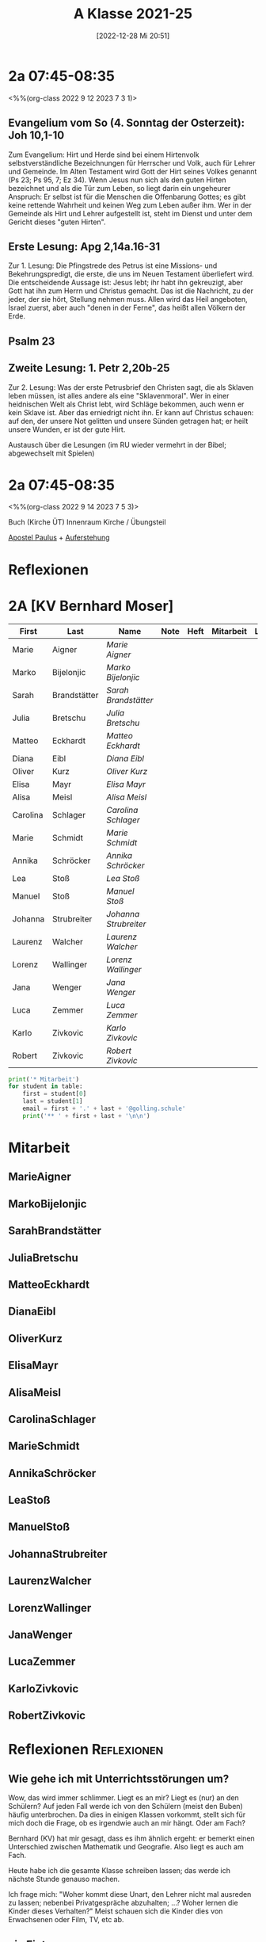 #+title:      A Klasse 2021-25
#+date:       [2022-12-28 Mi 20:51]
#+filetags:   :2a:Project:
#+identifier: 20221228T205119
#+CATEGORY: golling

* 2a 07:45-08:35
<%%(org-class 2022 9 12 2023 7 3 1)>

** Evangelium vom So (4. Sonntag der Osterzeit): Joh 10,1-10
Zum Evangelium: Hirt und Herde sind bei einem Hirtenvolk selbstverständliche Bezeichnungen für Herrscher und Volk, auch für Lehrer und Gemeinde. Im Alten Testament wird Gott der Hirt seines Volkes genannt (Ps 23; Ps 95, 7; Ez 34). Wenn Jesus nun sich als den guten Hirten bezeichnet und als die Tür zum Leben, so liegt darin ein ungeheurer Anspruch: Er selbst ist für die Menschen die Offenbarung Gottes; es gibt keine rettende Wahrheit und keinen Weg zum Leben außer ihm. Wer in der Gemeinde als Hirt und Lehrer aufgestellt ist, steht im Dienst und unter dem Gericht dieses "guten Hirten".

** Erste Lesung: Apg 2,14a.16-31
Zur 1. Lesung: Die Pfingstrede des Petrus ist eine Missions- und Bekehrungspredigt, die erste, die uns im Neuen Testament überliefert wird. Die entscheidende Aussage ist: Jesus lebt; ihr habt ihn gekreuzigt, aber Gott hat ihn zum Herrn und Christus gemacht. Das ist die Nachricht, zu der jeder, der sie hört, Stellung nehmen muss. Allen wird das Heil angeboten, Israel zuerst, aber auch "denen in der Ferne", das heißt allen Völkern der Erde.

** Psalm 23

** Zweite Lesung: 1. Petr 2,20b-25
Zur 2. Lesung: Was der erste Petrusbrief den Christen sagt, die als Sklaven leben müssen, ist alles andere als eine "Sklavenmoral". Wer in einer heidnischen Welt als Christ lebt, wird Schläge bekommen, auch wenn er kein Sklave ist. Aber das erniedrigt nicht ihn. Er kann auf Christus schauen: auf den, der unsere Not gelitten und unsere Sünden getragen hat; er heilt unsere Wunden, er ist der gute Hirt.

Austausch über die Lesungen (im RU wieder vermehrt in der Bibel; abgewechselt mit Spielen)

* 2a 07:45-08:35
<%%(org-class 2022 9 14 2023 7 5 3)>

Buch (Kirche ÜT)
Innenraum Kirche / Übungsteil

[[denote:20221226T111248][Apostel Paulus]] + [[denote:20230403T101428][Auferstehung]]

* Reflexionen


* 2A [KV Bernhard Moser]

#+Name: 2021-students
| First    | Last         | Name                | Note | Heft | Mitarbeit | LZK |
|----------+--------------+---------------------+------+------+-----------+-----|
| Marie    | Aigner       | [[MarieAigner][Marie Aigner]]        |      |      |           |     |
| Marko    | Bijelonjic   | [[MarkoBijelonjic][Marko Bijelonjic]]    |      |      |           |     |
| Sarah    | Brandstätter | [[SarahBrandstätter][Sarah Brandstätter]]  |      |      |           |     |
| Julia    | Bretschu     | [[JuliaBretschu][Julia Bretschu]]      |      |      |           |     |
| Matteo   | Eckhardt     | [[MatteoEckhardt][Matteo Eckhardt]]     |      |      |           |     |
| Diana    | Eibl         | [[DianaEibl][Diana Eibl]]          |      |      |           |     |
| Oliver   | Kurz         | [[OliverKurz][Oliver Kurz]]         |      |      |           |     |
| Elisa    | Mayr         | [[ElisaMayr][Elisa Mayr]]          |      |      |           |     |
| Alisa    | Meisl        | [[AlisaMeisl][Alisa Meisl]]         |      |      |           |     |
| Carolina | Schlager     | [[CarolinaSchlager][Carolina Schlager]]   |      |      |           |     |
| Marie    | Schmidt      | [[MarieSchmidt][Marie Schmidt]]       |      |      |           |     |
| Annika   | Schröcker    | [[AnnikaSchröcker][Annika Schröcker]]    |      |      |           |     |
| Lea      | Stoß         | [[LeaStoß][Lea Stoß]]            |      |      |           |     |
| Manuel   | Stoß         | [[ManuelStoß][Manuel Stoß]]         |      |      |           |     |
| Johanna  | Strubreiter  | [[JohannaStrubreiter][Johanna Strubreiter]] |      |      |           |     |
| Laurenz  | Walcher      | [[LaurenzWalcher][Laurenz Walcher]]     |      |      |           |     |
| Lorenz   | Wallinger    | [[LorenzWallinger][Lorenz Wallinger]]    |      |      |           |     |
| Jana     | Wenger       | [[JanaWenger][Jana Wenger]]         |      |      |           |     |
| Luca     | Zemmer       | [[LucaZemmer][Luca Zemmer]]         |      |      |           |     |
| Karlo    | Zivkovic     | [[KarloZivkovic][Karlo Zivkovic]]      |      |      |           |     |
| Robert   | Zivkovic     | [[RobertZivkovic][Robert Zivkovic]]     |      |      |           |     |
#+TBLFM: $4=vmean($5..$>)
#+TBLFM: $3='(concat "[[" $1 $2 "][" $1 " " $2 "]]")
#+TBLFM: $4='(identity remote(2021-22-Mitarbeit,@@#$2))

#+BEGIN_SRC python :var table=2021-students :results output raw
  print('* Mitarbeit')
  for student in table:
      first = student[0]
      last = student[1]
      email = first + '.' + last + '@golling.schule'
      print('** ' + first + last + '\n\n')
#+END_SRC

#+RESULTS:

* Mitarbeit
** MarieAigner


** MarkoBijelonjic


** SarahBrandstätter


** JuliaBretschu


** MatteoEckhardt


** DianaEibl


** OliverKurz


** ElisaMayr


** AlisaMeisl


** CarolinaSchlager


** MarieSchmidt


** AnnikaSchröcker


** LeaStoß


** ManuelStoß


** JohannaStrubreiter


** LaurenzWalcher


** LorenzWallinger


** JanaWenger


** LucaZemmer


** KarloZivkovic


** RobertZivkovic




* Reflexionen                                                   :Reflexionen:

** Wie gehe ich mit Unterrichtsstörungen um?

Wow, das wird immer schlimmer. Liegt es an mir? Liegt es (nur) an den Schülern? Auf jeden Fall werde ich von den Schülern (meist den Buben) häufig unterbrochen. Da dies in einigen Klassen vorkommt, stellt sich für mich doch die Frage, ob es irgendwie auch an mir hängt. Oder am Fach?

Bernhard (KV) hat mir gesagt, dass es ihm ähnlich ergeht: er bemerkt einen Unterschied zwischen Mathematik und Geografie. Also liegt es auch am Fach.

Heute habe ich die gesamte Klasse schreiben lassen; das werde ich nächste Stunde genauso machen.

Ich frage mich: "Woher kommt diese Unart, den Lehrer nicht mal ausreden zu lassen; nebenbei Privatgespräche abzuhalten; ...? Woher lernen die Kinder dieses Verhalten?" Meist schauen sich die Kinder dies von Erwachsenen oder Film, TV, etc ab.

** ein Eintrag


